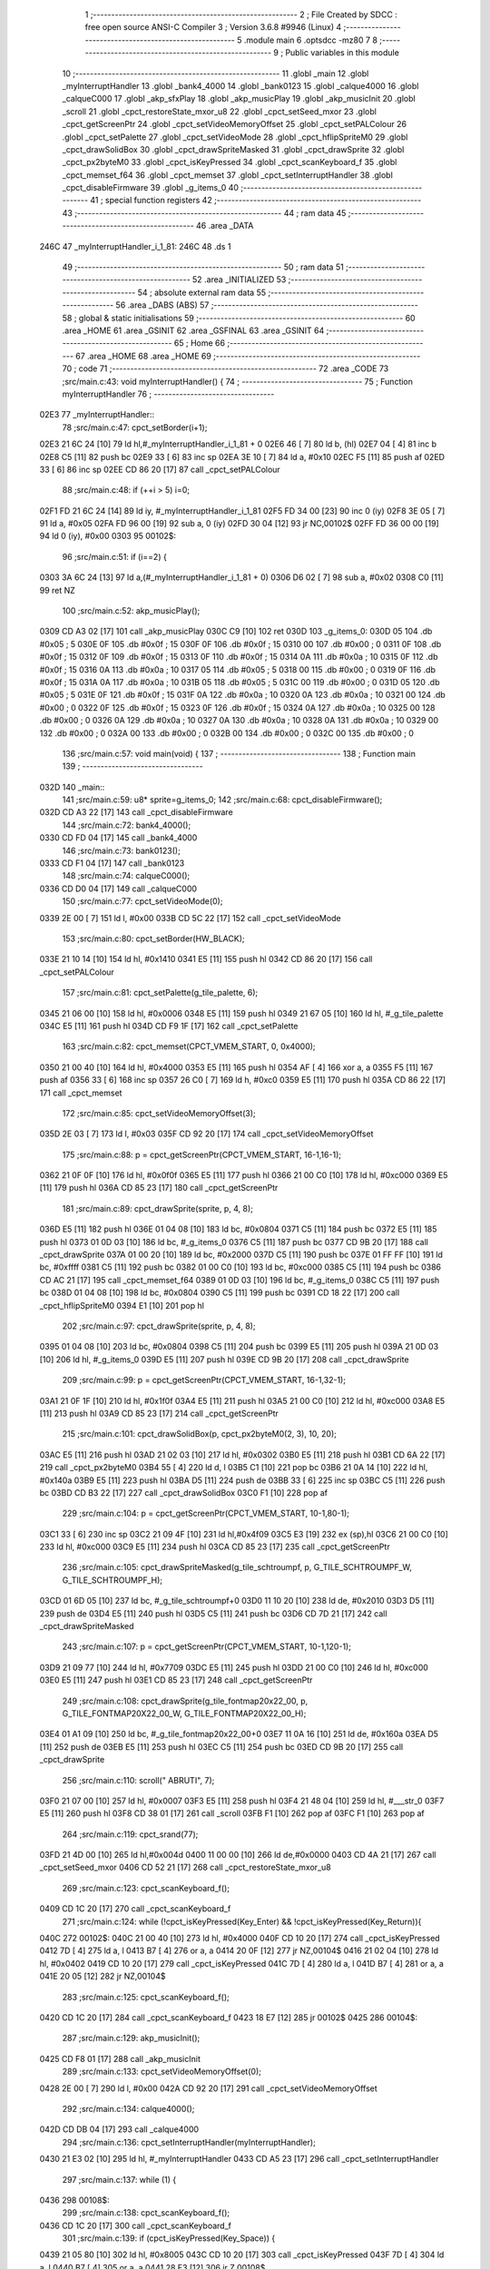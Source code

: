                               1 ;--------------------------------------------------------
                              2 ; File Created by SDCC : free open source ANSI-C Compiler
                              3 ; Version 3.6.8 #9946 (Linux)
                              4 ;--------------------------------------------------------
                              5 	.module main
                              6 	.optsdcc -mz80
                              7 	
                              8 ;--------------------------------------------------------
                              9 ; Public variables in this module
                             10 ;--------------------------------------------------------
                             11 	.globl _main
                             12 	.globl _myInterruptHandler
                             13 	.globl _bank4_4000
                             14 	.globl _bank0123
                             15 	.globl _calque4000
                             16 	.globl _calqueC000
                             17 	.globl _akp_sfxPlay
                             18 	.globl _akp_musicPlay
                             19 	.globl _akp_musicInit
                             20 	.globl _scroll
                             21 	.globl _cpct_restoreState_mxor_u8
                             22 	.globl _cpct_setSeed_mxor
                             23 	.globl _cpct_getScreenPtr
                             24 	.globl _cpct_setVideoMemoryOffset
                             25 	.globl _cpct_setPALColour
                             26 	.globl _cpct_setPalette
                             27 	.globl _cpct_setVideoMode
                             28 	.globl _cpct_hflipSpriteM0
                             29 	.globl _cpct_drawSolidBox
                             30 	.globl _cpct_drawSpriteMasked
                             31 	.globl _cpct_drawSprite
                             32 	.globl _cpct_px2byteM0
                             33 	.globl _cpct_isKeyPressed
                             34 	.globl _cpct_scanKeyboard_f
                             35 	.globl _cpct_memset_f64
                             36 	.globl _cpct_memset
                             37 	.globl _cpct_setInterruptHandler
                             38 	.globl _cpct_disableFirmware
                             39 	.globl _g_items_0
                             40 ;--------------------------------------------------------
                             41 ; special function registers
                             42 ;--------------------------------------------------------
                             43 ;--------------------------------------------------------
                             44 ; ram data
                             45 ;--------------------------------------------------------
                             46 	.area _DATA
   246C                      47 _myInterruptHandler_i_1_81:
   246C                      48 	.ds 1
                             49 ;--------------------------------------------------------
                             50 ; ram data
                             51 ;--------------------------------------------------------
                             52 	.area _INITIALIZED
                             53 ;--------------------------------------------------------
                             54 ; absolute external ram data
                             55 ;--------------------------------------------------------
                             56 	.area _DABS (ABS)
                             57 ;--------------------------------------------------------
                             58 ; global & static initialisations
                             59 ;--------------------------------------------------------
                             60 	.area _HOME
                             61 	.area _GSINIT
                             62 	.area _GSFINAL
                             63 	.area _GSINIT
                             64 ;--------------------------------------------------------
                             65 ; Home
                             66 ;--------------------------------------------------------
                             67 	.area _HOME
                             68 	.area _HOME
                             69 ;--------------------------------------------------------
                             70 ; code
                             71 ;--------------------------------------------------------
                             72 	.area _CODE
                             73 ;src/main.c:43: void myInterruptHandler() {
                             74 ;	---------------------------------
                             75 ; Function myInterruptHandler
                             76 ; ---------------------------------
   02E3                      77 _myInterruptHandler::
                             78 ;src/main.c:47: cpct_setBorder(i+1);
   02E3 21 6C 24      [10]   79 	ld	hl,#_myInterruptHandler_i_1_81 + 0
   02E6 46            [ 7]   80 	ld	b, (hl)
   02E7 04            [ 4]   81 	inc	b
   02E8 C5            [11]   82 	push	bc
   02E9 33            [ 6]   83 	inc	sp
   02EA 3E 10         [ 7]   84 	ld	a, #0x10
   02EC F5            [11]   85 	push	af
   02ED 33            [ 6]   86 	inc	sp
   02EE CD 86 20      [17]   87 	call	_cpct_setPALColour
                             88 ;src/main.c:48: if (++i > 5) i=0;
   02F1 FD 21 6C 24   [14]   89 	ld	iy, #_myInterruptHandler_i_1_81
   02F5 FD 34 00      [23]   90 	inc	0 (iy)
   02F8 3E 05         [ 7]   91 	ld	a, #0x05
   02FA FD 96 00      [19]   92 	sub	a, 0 (iy)
   02FD 30 04         [12]   93 	jr	NC,00102$
   02FF FD 36 00 00   [19]   94 	ld	0 (iy), #0x00
   0303                      95 00102$:
                             96 ;src/main.c:51: if (i==2) {
   0303 3A 6C 24      [13]   97 	ld	a,(#_myInterruptHandler_i_1_81 + 0)
   0306 D6 02         [ 7]   98 	sub	a, #0x02
   0308 C0            [11]   99 	ret	NZ
                            100 ;src/main.c:52: akp_musicPlay();
   0309 CD A3 02      [17]  101 	call	_akp_musicPlay
   030C C9            [10]  102 	ret
   030D                     103 _g_items_0:
   030D 05                  104 	.db #0x05	; 5
   030E 0F                  105 	.db #0x0f	; 15
   030F 0F                  106 	.db #0x0f	; 15
   0310 00                  107 	.db #0x00	; 0
   0311 0F                  108 	.db #0x0f	; 15
   0312 0F                  109 	.db #0x0f	; 15
   0313 0F                  110 	.db #0x0f	; 15
   0314 0A                  111 	.db #0x0a	; 10
   0315 0F                  112 	.db #0x0f	; 15
   0316 0A                  113 	.db #0x0a	; 10
   0317 05                  114 	.db #0x05	; 5
   0318 00                  115 	.db #0x00	; 0
   0319 0F                  116 	.db #0x0f	; 15
   031A 0A                  117 	.db #0x0a	; 10
   031B 05                  118 	.db #0x05	; 5
   031C 00                  119 	.db #0x00	; 0
   031D 05                  120 	.db #0x05	; 5
   031E 0F                  121 	.db #0x0f	; 15
   031F 0A                  122 	.db #0x0a	; 10
   0320 0A                  123 	.db #0x0a	; 10
   0321 00                  124 	.db #0x00	; 0
   0322 0F                  125 	.db #0x0f	; 15
   0323 0F                  126 	.db #0x0f	; 15
   0324 0A                  127 	.db #0x0a	; 10
   0325 00                  128 	.db #0x00	; 0
   0326 0A                  129 	.db #0x0a	; 10
   0327 0A                  130 	.db #0x0a	; 10
   0328 0A                  131 	.db #0x0a	; 10
   0329 00                  132 	.db #0x00	; 0
   032A 00                  133 	.db #0x00	; 0
   032B 00                  134 	.db #0x00	; 0
   032C 00                  135 	.db #0x00	; 0
                            136 ;src/main.c:57: void main(void) {
                            137 ;	---------------------------------
                            138 ; Function main
                            139 ; ---------------------------------
   032D                     140 _main::
                            141 ;src/main.c:59: u8* sprite=g_items_0;
                            142 ;src/main.c:68: cpct_disableFirmware();
   032D CD A3 22      [17]  143 	call	_cpct_disableFirmware
                            144 ;src/main.c:72: bank4_4000();
   0330 CD FD 04      [17]  145 	call	_bank4_4000
                            146 ;src/main.c:73: bank0123();
   0333 CD F1 04      [17]  147 	call	_bank0123
                            148 ;src/main.c:74: calqueC000();
   0336 CD D0 04      [17]  149 	call	_calqueC000
                            150 ;src/main.c:77: cpct_setVideoMode(0);
   0339 2E 00         [ 7]  151 	ld	l, #0x00
   033B CD 5C 22      [17]  152 	call	_cpct_setVideoMode
                            153 ;src/main.c:80: cpct_setBorder(HW_BLACK);
   033E 21 10 14      [10]  154 	ld	hl, #0x1410
   0341 E5            [11]  155 	push	hl
   0342 CD 86 20      [17]  156 	call	_cpct_setPALColour
                            157 ;src/main.c:81: cpct_setPalette(g_tile_palette, 6);
   0345 21 06 00      [10]  158 	ld	hl, #0x0006
   0348 E5            [11]  159 	push	hl
   0349 21 67 05      [10]  160 	ld	hl, #_g_tile_palette
   034C E5            [11]  161 	push	hl
   034D CD F9 1F      [17]  162 	call	_cpct_setPalette
                            163 ;src/main.c:82: cpct_memset(CPCT_VMEM_START, 0, 0x4000);
   0350 21 00 40      [10]  164 	ld	hl, #0x4000
   0353 E5            [11]  165 	push	hl
   0354 AF            [ 4]  166 	xor	a, a
   0355 F5            [11]  167 	push	af
   0356 33            [ 6]  168 	inc	sp
   0357 26 C0         [ 7]  169 	ld	h, #0xc0
   0359 E5            [11]  170 	push	hl
   035A CD 86 22      [17]  171 	call	_cpct_memset
                            172 ;src/main.c:85: cpct_setVideoMemoryOffset(3);
   035D 2E 03         [ 7]  173 	ld	l, #0x03
   035F CD 92 20      [17]  174 	call	_cpct_setVideoMemoryOffset
                            175 ;src/main.c:88: p = cpct_getScreenPtr(CPCT_VMEM_START, 16-1,16-1);
   0362 21 0F 0F      [10]  176 	ld	hl, #0x0f0f
   0365 E5            [11]  177 	push	hl
   0366 21 00 C0      [10]  178 	ld	hl, #0xc000
   0369 E5            [11]  179 	push	hl
   036A CD 85 23      [17]  180 	call	_cpct_getScreenPtr
                            181 ;src/main.c:89: cpct_drawSprite(sprite, p, 4, 8);
   036D E5            [11]  182 	push	hl
   036E 01 04 08      [10]  183 	ld	bc, #0x0804
   0371 C5            [11]  184 	push	bc
   0372 E5            [11]  185 	push	hl
   0373 01 0D 03      [10]  186 	ld	bc, #_g_items_0
   0376 C5            [11]  187 	push	bc
   0377 CD 9B 20      [17]  188 	call	_cpct_drawSprite
   037A 01 00 20      [10]  189 	ld	bc, #0x2000
   037D C5            [11]  190 	push	bc
   037E 01 FF FF      [10]  191 	ld	bc, #0xffff
   0381 C5            [11]  192 	push	bc
   0382 01 00 C0      [10]  193 	ld	bc, #0xc000
   0385 C5            [11]  194 	push	bc
   0386 CD AC 21      [17]  195 	call	_cpct_memset_f64
   0389 01 0D 03      [10]  196 	ld	bc, #_g_items_0
   038C C5            [11]  197 	push	bc
   038D 01 04 08      [10]  198 	ld	bc, #0x0804
   0390 C5            [11]  199 	push	bc
   0391 CD 18 22      [17]  200 	call	_cpct_hflipSpriteM0
   0394 E1            [10]  201 	pop	hl
                            202 ;src/main.c:97: cpct_drawSprite(sprite, p, 4, 8);
   0395 01 04 08      [10]  203 	ld	bc, #0x0804
   0398 C5            [11]  204 	push	bc
   0399 E5            [11]  205 	push	hl
   039A 21 0D 03      [10]  206 	ld	hl, #_g_items_0
   039D E5            [11]  207 	push	hl
   039E CD 9B 20      [17]  208 	call	_cpct_drawSprite
                            209 ;src/main.c:99: p = cpct_getScreenPtr(CPCT_VMEM_START, 16-1,32-1);
   03A1 21 0F 1F      [10]  210 	ld	hl, #0x1f0f
   03A4 E5            [11]  211 	push	hl
   03A5 21 00 C0      [10]  212 	ld	hl, #0xc000
   03A8 E5            [11]  213 	push	hl
   03A9 CD 85 23      [17]  214 	call	_cpct_getScreenPtr
                            215 ;src/main.c:101: cpct_drawSolidBox(p, cpct_px2byteM0(2, 3), 10, 20);
   03AC E5            [11]  216 	push	hl
   03AD 21 02 03      [10]  217 	ld	hl, #0x0302
   03B0 E5            [11]  218 	push	hl
   03B1 CD 6A 22      [17]  219 	call	_cpct_px2byteM0
   03B4 55            [ 4]  220 	ld	d, l
   03B5 C1            [10]  221 	pop	bc
   03B6 21 0A 14      [10]  222 	ld	hl, #0x140a
   03B9 E5            [11]  223 	push	hl
   03BA D5            [11]  224 	push	de
   03BB 33            [ 6]  225 	inc	sp
   03BC C5            [11]  226 	push	bc
   03BD CD B3 22      [17]  227 	call	_cpct_drawSolidBox
   03C0 F1            [10]  228 	pop	af
                            229 ;src/main.c:104: p = cpct_getScreenPtr(CPCT_VMEM_START, 10-1,80-1);
   03C1 33            [ 6]  230 	inc	sp
   03C2 21 09 4F      [10]  231 	ld	hl,#0x4f09
   03C5 E3            [19]  232 	ex	(sp),hl
   03C6 21 00 C0      [10]  233 	ld	hl, #0xc000
   03C9 E5            [11]  234 	push	hl
   03CA CD 85 23      [17]  235 	call	_cpct_getScreenPtr
                            236 ;src/main.c:105: cpct_drawSpriteMasked(g_tile_schtroumpf, p, G_TILE_SCHTROUMPF_W, G_TILE_SCHTROUMPF_H);
   03CD 01 6D 05      [10]  237 	ld	bc, #_g_tile_schtroumpf+0
   03D0 11 10 20      [10]  238 	ld	de, #0x2010
   03D3 D5            [11]  239 	push	de
   03D4 E5            [11]  240 	push	hl
   03D5 C5            [11]  241 	push	bc
   03D6 CD 7D 21      [17]  242 	call	_cpct_drawSpriteMasked
                            243 ;src/main.c:107: p = cpct_getScreenPtr(CPCT_VMEM_START, 10-1,120-1);
   03D9 21 09 77      [10]  244 	ld	hl, #0x7709
   03DC E5            [11]  245 	push	hl
   03DD 21 00 C0      [10]  246 	ld	hl, #0xc000
   03E0 E5            [11]  247 	push	hl
   03E1 CD 85 23      [17]  248 	call	_cpct_getScreenPtr
                            249 ;src/main.c:108: cpct_drawSprite(g_tile_fontmap20x22_00, p, G_TILE_FONTMAP20X22_00_W, G_TILE_FONTMAP20X22_00_H);
   03E4 01 A1 09      [10]  250 	ld	bc, #_g_tile_fontmap20x22_00+0
   03E7 11 0A 16      [10]  251 	ld	de, #0x160a
   03EA D5            [11]  252 	push	de
   03EB E5            [11]  253 	push	hl
   03EC C5            [11]  254 	push	bc
   03ED CD 9B 20      [17]  255 	call	_cpct_drawSprite
                            256 ;src/main.c:110: scroll(" ABRUTI", 7);
   03F0 21 07 00      [10]  257 	ld	hl, #0x0007
   03F3 E5            [11]  258 	push	hl
   03F4 21 48 04      [10]  259 	ld	hl, #___str_0
   03F7 E5            [11]  260 	push	hl
   03F8 CD 38 01      [17]  261 	call	_scroll
   03FB F1            [10]  262 	pop	af
   03FC F1            [10]  263 	pop	af
                            264 ;src/main.c:119: cpct_srand(77);
   03FD 21 4D 00      [10]  265 	ld	hl,#0x004d
   0400 11 00 00      [10]  266 	ld	de,#0x0000
   0403 CD 4A 21      [17]  267 	call	_cpct_setSeed_mxor
   0406 CD 52 21      [17]  268 	call	_cpct_restoreState_mxor_u8
                            269 ;src/main.c:123: cpct_scanKeyboard_f();
   0409 CD 1C 20      [17]  270 	call	_cpct_scanKeyboard_f
                            271 ;src/main.c:124: while (!cpct_isKeyPressed(Key_Enter) && !cpct_isKeyPressed(Key_Return)){
   040C                     272 00102$:
   040C 21 00 40      [10]  273 	ld	hl, #0x4000
   040F CD 10 20      [17]  274 	call	_cpct_isKeyPressed
   0412 7D            [ 4]  275 	ld	a, l
   0413 B7            [ 4]  276 	or	a, a
   0414 20 0F         [12]  277 	jr	NZ,00104$
   0416 21 02 04      [10]  278 	ld	hl, #0x0402
   0419 CD 10 20      [17]  279 	call	_cpct_isKeyPressed
   041C 7D            [ 4]  280 	ld	a, l
   041D B7            [ 4]  281 	or	a, a
   041E 20 05         [12]  282 	jr	NZ,00104$
                            283 ;src/main.c:125: cpct_scanKeyboard_f();
   0420 CD 1C 20      [17]  284 	call	_cpct_scanKeyboard_f
   0423 18 E7         [12]  285 	jr	00102$
   0425                     286 00104$:
                            287 ;src/main.c:129: akp_musicInit();
   0425 CD F8 01      [17]  288 	call	_akp_musicInit
                            289 ;src/main.c:133: cpct_setVideoMemoryOffset(0);
   0428 2E 00         [ 7]  290 	ld	l, #0x00
   042A CD 92 20      [17]  291 	call	_cpct_setVideoMemoryOffset
                            292 ;src/main.c:134: calque4000();
   042D CD DB 04      [17]  293 	call	_calque4000
                            294 ;src/main.c:136: cpct_setInterruptHandler(myInterruptHandler);
   0430 21 E3 02      [10]  295 	ld	hl, #_myInterruptHandler
   0433 CD A5 23      [17]  296 	call	_cpct_setInterruptHandler
                            297 ;src/main.c:137: while (1) {
   0436                     298 00108$:
                            299 ;src/main.c:138: cpct_scanKeyboard_f();
   0436 CD 1C 20      [17]  300 	call	_cpct_scanKeyboard_f
                            301 ;src/main.c:139: if (cpct_isKeyPressed(Key_Space)) {
   0439 21 05 80      [10]  302 	ld	hl, #0x8005
   043C CD 10 20      [17]  303 	call	_cpct_isKeyPressed
   043F 7D            [ 4]  304 	ld	a, l
   0440 B7            [ 4]  305 	or	a, a
   0441 28 F3         [12]  306 	jr	Z,00108$
                            307 ;src/main.c:140: akp_sfxPlay();
   0443 CD C3 02      [17]  308 	call	_akp_sfxPlay
   0446 18 EE         [12]  309 	jr	00108$
   0448                     310 ___str_0:
   0448 20 41 42 52 55 54   311 	.ascii " ABRUTI"
        49
   044F 00                  312 	.db 0x00
                            313 	.area _CODE
                            314 	.area _INITIALIZER
                            315 	.area _CABS (ABS)
